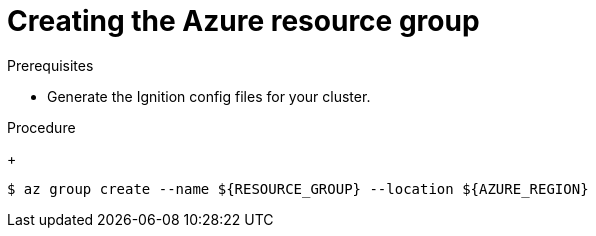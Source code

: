 // Module included in the following assemblies:
//
// * installing/installing_azure/installing-azure-user-infra.adoc
// * installing/installing_azure_stack_hub/installing-azure-stack-hub-user-infra.adoc
// * installing/installing_azure/installing-restricted-networks-azure-user-provisioned.adoc

ifeval::["{context}" == "installing-azure-user-infra"]
:azure:
endif::[]
ifeval::["{context}" == "installing-azure-stack-hub-user-infra"]
:ash:
endif::[]
ifeval::["{context}" == "installing-restricted-networks-azure-user-provisioned"]
:azure:
endif::[]

:_mod-docs-content-type: PROCEDURE
[id="installation-azure-create-resource-group-and-identity_{context}"]
= Creating the Azure resource group

ifdef::azure[]
You must create a Microsoft Azure link:https://docs.microsoft.com/en-us/azure/azure-resource-manager/management/overview#resource-groups[resource group] and an identity for that resource group. These are both used during the installation of your {product-title} cluster on Azure.
endif::azure[]
ifdef::ash[]
You must create a Microsoft Azure link:https://docs.microsoft.com/en-us/azure/azure-resource-manager/management/overview#resource-groups[resource group]. This is used during the installation of your {product-title} cluster on Azure Stack Hub.
endif::ash[]

.Prerequisites

* Generate the Ignition config files for your cluster.

.Procedure

ifdef::azure[]
. Create the resource group in a supported Azure region:
endif::azure[]
ifdef::ash[]
* Create the resource group in a supported Azure region:
endif::ash[]
+
[source,terminal]
----
$ az group create --name ${RESOURCE_GROUP} --location ${AZURE_REGION}
----

ifdef::azure[]
. Create an Azure identity for the resource group:
+
[source,terminal]
----
$ az identity create -g ${RESOURCE_GROUP} -n ${INFRA_ID}-identity
----
+
This is used to grant the required access to Operators in your cluster. For
example, this allows the Ingress Operator to create a public IP and its load
balancer. You must assign the Azure identity to a role.

. Grant the Contributor role to the Azure identity:

.. Export the following variables required by the Azure role assignment:
+
[source,terminal]
----
$ export PRINCIPAL_ID=`az identity show -g ${RESOURCE_GROUP} -n ${INFRA_ID}-identity --query principalId --out tsv`
----
+
[source,terminal]
----
$ export RESOURCE_GROUP_ID=`az group show -g ${RESOURCE_GROUP} --query id --out tsv`
----

.. Assign the Contributor role to the identity:
+
[source,terminal]
----
$ az role assignment create --assignee "${PRINCIPAL_ID}" --role 'Contributor' --scope "${RESOURCE_GROUP_ID}"
----
+
[NOTE]
====
If you want to assign a custom role with all the required permissions to the identity, run the following command:
[source,terminal]
----
$ az role assignment create --assignee "${PRINCIPAL_ID}" --role <custom_role> \ <1>
--scope "${RESOURCE_GROUP_ID}"
----
<1> Specifies the custom role name.
====
endif::azure[]

ifeval::["{context}" == "installing-azure-user-infra"]
:!azure:
endif::[]
ifeval::["{context}" == "installing-azure-stack-hub-user-infra"]
:!ash:
endif::[]
ifeval::["{context}" == "installing-restricted-networks-azure-user-provisioned"]
:!azure:
endif::[]
